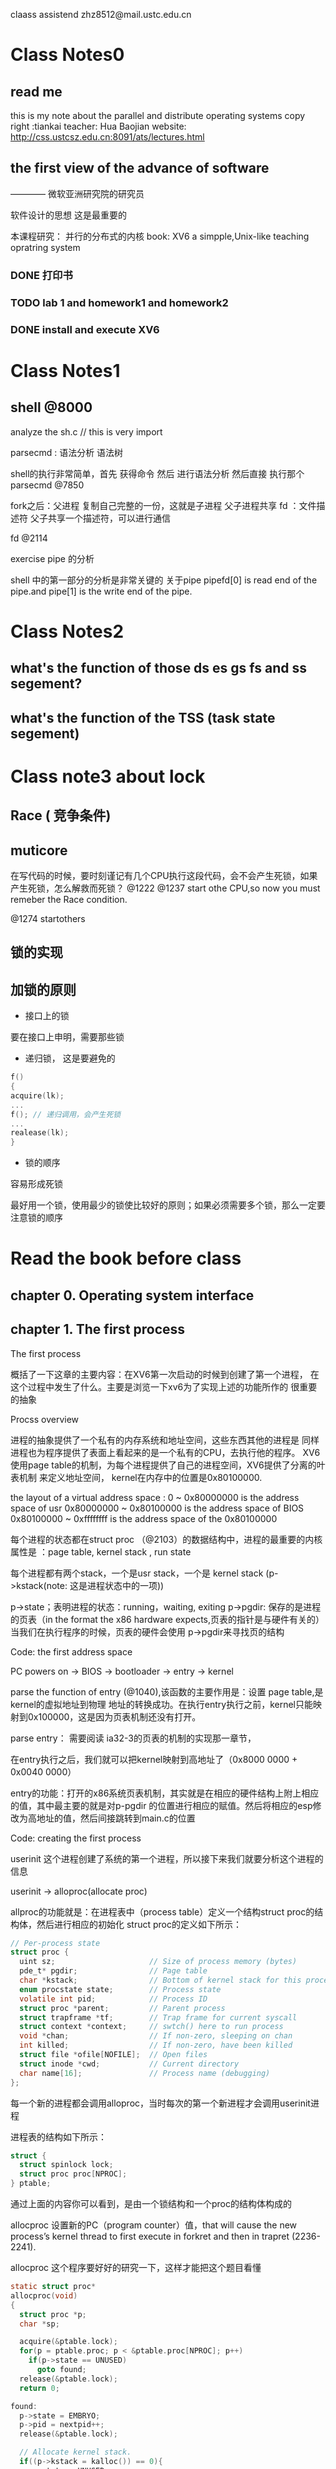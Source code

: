 #+STARTUP: indent

claass assistend zhz8512@mail.ustc.edu.cn

* Class Notes0
** read me
this is my note about the parallel and distribute operating systems
copy right :tiankai 
teacher: Hua Baojian
website: http://css.ustcsz.edu.cn:8091/ats/lectures.html
** the first view of the advance of software
<<软件调试>> ———— 微软亚洲研究院的研究员 

软件设计的思想 这是最重要的

本课程研究： 并行的分布式的内核
book: XV6 a simpple,Unix-like teaching opratring system

*** DONE 打印书
*** TODO lab 1 and homework1 and homework2
*** DONE install and execute XV6
** 
* Class Notes1  
** shell  @8000

analyze the sh.c  // this is very import

parsecmd : 语法分析 语法树

shell的执行非常简单，首先 获得命令 然后 进行语法分析 然后直接 执行那个 
parsecmd  @7850

fork之后：父进程 复制自己完整的一份，这就是子进程  父子进程共享 fd ：文件描述符 
父子共享一个描述符，可以进行通信


fd @2114  

**** exercise pipe 的分析
shell 中的第一部分的分析是非常关键的
关于pipe  pipefd[0] is read end of the pipe.and  pipe[1] is the write end of the pipe.
 
* Class Notes2
** what's the function of those ds es gs fs and ss segement?
** what's the function of the TSS (task state segement) 
** 
* Class note3 about lock
** Race ( 竞争条件)
** muticore
在写代码的时候，要时刻谨记有几个CPU执行这段代码，会不会产生死锁，如果产生死锁，怎么解救而死锁？
@1222 
@1237 start othe CPU,so now you must remeber the Race condition.

@1274 startothers


** 锁的实现
** 加锁的原则
- 接口上的锁
要在接口上申明，需要那些锁
- 递归锁， 这是要避免的
#+BEGIN_SRC C
f()
{
acquire(lk);
...
f(); // 递归调用，会产生死锁
...
realease(lk);
}
#+END_SRC
- 锁的顺序

容易形成死锁

最好用一个锁，使用最少的锁使比较好的原则；如果必须需要多个锁，那么一定要注意锁的顺序

* Read the book before class
:PROPERTIES:
:POST_DATE: 2014-05-27 06:20:37
:UPDATE_DATE: 2014-05-27 06:20:37
:POST_SLUG: read-the-book-before-class
:END: 
** chapter 0. Operating system interface


** chapter 1. The first process
**** The first process
概括了一下这章的主要内容：在XV6第一次启动的时候到创建了第一个进程，
在这个过程中发生了什么。主要是浏览一下xv6为了实现上述的功能所作的
很重要的抽象
**** Procss overview
进程的抽象提供了一个私有的内存系统和地址空间，这些东西其他的进程是
同样进程也为程序提供了表面上看起来的是一个私有的CPU，去执行他的程序。
XV6使用page table的机制，为每个进程提供了自己的进程空间，XV6提供了分离的叶表机制
来定义地址空间，
kernel在内存中的位置是0x80100000.

the layout of a virtual address space : 
0 ~ 0x80000000 is the address space of usr
0x80000000 ~ 0x80100000 is the address space of BIOS
0x80100000 ~ 0xffffffff is the address space of the 0x80100000

每个进程的状态都在struct proc （@2103）的数据结构中，进程的最重要的内核属性是
：page table, kernel stack , run state

每个进程都有两个stack，一个是usr stack，一个是 kernel stack (p->kstack(note: 这是进程状态中的一项))
 
p->state；表明进程的状态：running，waiting, exiting 
p->pgdir: 保存的是进程的页表（in the format the x86 hardware expects,页表的指针是与硬件有关的）
当我们在执行程序的时候，页表的硬件会使用 p->pgdir来寻找页的结构

**** Code: the first address space
PC powers on -> BIOS -> bootloader -> entry -> kernel

parse the function of entry (@1040),该函数的主要作用是：设置 page table,是kernel的虚拟地址到物理
地址的转换成功。在执行entry执行之前，kernel只能映射到0x100000，这是因为页表机制还没有打开。

parse entry： 需要阅读 ia32-3的页表的机制的实现那一章节，

在entry执行之后，我们就可以把kernel映射到高地址了（0x8000 0000 + 0x0040 0000）

entry的功能：打开的x86系统页表机制，其实就是在相应的硬件结构上附上相应的值，其中最主要的就是对p-pgdir
的位置进行相应的赋值。然后将相应的esp修改为高地址的值，然后间接跳转到main.c的位置

**** Code: creating the first process

userinit 这个进程创建了系统的第一个进程，所以接下来我们就要分析这个进程的信息

userinit -> alloproc(allocate proc)

allproc的功能就是：在进程表中（process table）定义一个结构struct proc的结构体，然后进行相应的初始化
struct proc的定义如下所示：
#+BEGIN_SRC C
// Per-process state
struct proc {
  uint sz;                     // Size of process memory (bytes)
  pde_t* pgdir;                // Page table
  char *kstack;                // Bottom of kernel stack for this process
  enum procstate state;        // Process state
  volatile int pid;            // Process ID
  struct proc *parent;         // Parent process
  struct trapframe *tf;        // Trap frame for current syscall
  struct context *context;     // swtch() here to run process
  void *chan;                  // If non-zero, sleeping on chan
  int killed;                  // If non-zero, have been killed
  struct file *ofile[NOFILE];  // Open files
  struct inode *cwd;           // Current directory
  char name[16];               // Process name (debugging)
};
#+END_SRC
每一个新的进程都会调用alloproc，当时每次的第一个新进程才会调用userinit进程

进程表的结构如下所示：
#+BEGIN_SRC C
struct {
  struct spinlock lock;
  struct proc proc[NPROC];
} ptable;
#+END_SRC
通过上面的内容你可以看到，是由一个锁结构和一个proc的结构体构成的

allocproc 设置新的PC（program counter）值，that will cause the new process’s kernel
thread to first execute in forkret and then in trapret (2236-2241).


allocproc 这个程序要好好的研究一下，这样才能把这个题目看懂
#+BEGIN_SRC C
static struct proc*
allocproc(void)
{
  struct proc *p;
  char *sp;

  acquire(&ptable.lock);
  for(p = ptable.proc; p < &ptable.proc[NPROC]; p++)
    if(p->state == UNUSED)
      goto found;
  release(&ptable.lock);
  return 0;

found:
  p->state = EMBRYO;
  p->pid = nextpid++;
  release(&ptable.lock);

  // Allocate kernel stack.
  if((p->kstack = kalloc()) == 0){
    p->state = UNUSED;
    return 0;
  }

  //allocate the stack
  sp = p->kstack + KSTACKSIZE; 
  
  // Leave room for trap frame.
  sp -= sizeof *p->tf;          
  p->tf = (struct trapframe*)sp;
  
  // Set up new context to start executing at forkret,
  // which returns to trapret.
  sp -= 4;
  *(uint*)sp = (uint)trapret; // @ trapasm.S

  sp -= sizeof *p->context;
  p->context = (struct context*)sp;
  memset(p->context, 0, sizeof *p->context); 
  p->context->eip = (uint)forkret;

  return p;
}
#+END_SRC

从 *forkret* 返回的到trapret，trapret的函数是用汇编语言写的如下所示：
#+BEGIN_SRC C
 # Return falls through to trapret...
.globl trapret
trapret:
  popal
  popl %gs
  popl %fs
  popl %es
  popl %ds
  addl $0x8, %esp  # trapno and errcode
  iret
#+END_SRC  

这个地方要好好的研究一下
当把第一个进程设置好了之后，程序会运行一小段的汇编代码 initcode.S
*initcode.S* 的代码如下所示：
#+BEGIN_SRC C
# exec(init, argv)
.globl start
start:
  pushl $argv
  pushl $init
  pushl $0  // where caller pc would be
  movl $SYS_exec, %eax
  int $T_SYSCALL

# for(;;) exit();
exit:
  movl $SYS_exit, %eax
  int $T_SYSCALL
  jmp exit

# char init[] = "/init\0";
init:
  .string "/init\0"

# char *argv[] = { init, 0 };
.p2align 2
argv:
  .long init
  .long 0

#+END_SRC
然后allocproc程序接下来要对trap frame进行初始化了，设置cs，等内容，特别的还要把程序指针的地址设为0，
也就是汇编代码initcode.S在内存中的地址

**** Code: running the first process
现在已经准备好了第一个进程的状态已经准备好了，所以我们接下来要运行它，

下面程序会调用mpmain-> scheduler 

**** The first system call:exec
第一个进程是由initcode.S 启动的，
#+begin_src C
# exec(init, argv)
.globl start
start:
  pushl $argv
  pushl $init
  pushl $0  // where caller pc would be
  movl  $SYS_exec, %eax
  int   $T_SYSCALL      // *if all goes well , it never returns 

# for(;;) exit();       // if  exec failed . initcode.s invoke exit() 
exit:
  movl $SYS_exit, %eax   
  int $T_SYSCALL
  jmp exit

# char init[] = "/init\0";
init:
  .string "/init\0"

# char *argv[] = { init, 0 };
.p2align 2
argv:
  .long init
  .long 0

#+end_src

**** Real world
**** Exercise 
** chapter 2. Page table
**** Page tables overview
**** paging hardware
**** process address space
PTE_U: 控制一个用户成程序是否可以使用这个页：（PTE_U control whether user pragrams are allowed to use page）

**** Code :creating an address space
walkpgdir : 模仿叶表的寻址过程，也就是从vitural address 到 physcial address 的地址


**** pyhscall memory allocation
内核需要在运行的时候动态的分配和释放物理空间，它一次性的释放或者分配4096 byte的空间，它通过跟踪叶表本身的一个
空闲叶表的链表来进行叶表的释放和分配。
**** Code : physicall memory allocator（物理地址分配器）
为什么会有 kinit1 和 kinit2呢？


**** User part of an address space
**** Code :exec
exec : 创建用户部分的地址空间

exec的执行过程：
1: 找到当前的节点
** chapter 3. Traps,interrupts and drivers
** chapter 4. Locking




** chapter 5. Scheduling
** chapter 6. File system
** appdendix A.
*** Pc hardware
*** Process and memory
*** I/O 
** appdendix B.
*** Code : Assembly bootstrap
*** Code : C bootstrap
*** Real world
*** Exercise


* Read the book
*** 1. running and debugging xv6
the contens of the homework is file:/home/tiankai/documents/parallel-and-distribute-system/Homework-running-and-debugging-xv6.html
**** 1. platform

os: ubuntu 12.04 LTS X86_64 

不同的系统的具体的安装方式可能不同，我只是按照自己的电脑上的配置进行安装

**** install the qemu 
-shell cmd

$sudo apt-get install qemu

- *modify the Makefile in the directory of xv6(this step is very important)*  
Note: For those who can't find QEMU executable, please check first if you have installed QEMU for i386 (not x86_64) architecture. Then change QEMU variable in Makefile to be your working QEMU executable (typically qemu-system-i386). Replace the line

#QEMU =
with
QEMU = /usr/bin/qemu-system-i386    *this is the default directory of qmeu,and your's could be different*

*** 2. bootstrap and X86 assembly
the contens of the homework is file:/home/tiankai/documents/parallel-and-distribute-system/Homework2.html

**** read the paper A Guide to Programming Intel IA32 PC Architecture
***** 1. IA32 proecessor has three operating nodes by Kai Li
-Real-address mode
operating system code runs in the same mode as the user applications

-Protected mode
modern operating system use this mode

-System management mode 
This mode is designed for fast state snapshot and resumption. It is useful for power management
****** Registers



*General-purpose register*
- EAX: AH(8) + AL(8) = AX(16)  
- EBX
- ECX
- EDX:  
- ESI: BP(16)
- EDI: SI(16)
- EBP: DI(16)
- ESP: SP(16)

*segement regieter*
- CS: code segment register 
- SS: stack segment register
- DS,ES,FS,GS: data segment register

*EFLAGS register(标志寄存器)*

| Function                        | EFLAGS Register bit or bits |
|---------------------------------+-----------------------------|
| ID Flag                         |                  21(system) |
| virtual interrupt pending (vip) |                          20 |
| virtual interrupt flags (vif)   |                          19 |
| Alignmetn check (AC)            |                          18 |
| virtual 8086 mode (VM)          |                          17 |
| resume flag (RF)                |                          16 |
| nested task (NT)                |                          14 |
| I/O privilege level(IOPL)       |                    13 to 12 |
| Overflow Flag(OF)               |                          11 |
| Direction Flag(DF)              |                          10 |
| trap enable flag (IF)           |                           8 |
| sign flag(SF)                   |                    7(staus) |
| zero flag(ZF)                   |                           6 |
| Auxiliary Carry Flag(AF)        |                           4 |
| parity flag                     |                           2 |
| carry flag                      |                  0 (status) |
|                                 |                             |


*EIP register*

The EIP register (or instruction pointer) can also be called "program counter." 
****** Assmbler Directive
The Gnu assembler directive names begin with a period "." and the rest are letters in lower case.  Here are some examples of commonly used directives:
. ascii "string foo" defines an ASCII string "string foo"//后边没有“0”

. asciz "string foo" defines an ASCII string "string foo" with a zero at the end //后边有“0”

. string "string foo" is the same as .asciz "string foo" // 与asciz相同

. align 4 aligns the memory at double-word boundary

. byte 10, 13, 0 defines three bytes // 8位   byte and bit is different

. word 0x0456, 0x1234 defines two words // 16位

. long 0x001234, 0x12345 defines two long words // 32位

. equ STACK_SEGMENT, 0x9000 sets symbol STACK_SEGMENT the value 0x9000 //相当于一个宏定义

. globl symbol ：makes  "symbol" global (useful for defining global labels and procedure names)

. code16 tells the assembler to insert the appropriate override prefixes so the code will run in real mode.

****** Data type
IA32 provides four data types: a byte (8 bits), a word (16 bits), a double-word (32 bits), and a quad-word (64 bits). 
Note that a word is "word" in Gnu assembler and a double-word is equivalent to "long" in Gnu assembler.

在汇编语言中的的定义.lang 就是定义一个 .double word。其实就是定义一个32位的数，这个数可以用来当做地址，
也是直接当做变量

**** Processor Reset
what's the cold boot ? powering up a system
what's the warm boot ? three keys CTRL-ALT-DEL
start the processors: BIOS -> botstrap loader(the address 0:7c00 in the memory)

**** Assembly Programming

#+CAPTION: This is an example for assembly program 
#+NAME: this the assembly programme
[[~/picture/asm.png]]


**** inline assembly 

**** Dispaly Memory
PC's display RAM is mapped into memory space.  One can write directly to the screen by writing to the display RAM starting at 0xb800:0000. Each location on the screen requires two bytes---one to specify the attribute (Use 0x07 for white color) and the second for the character itself. The text screen has 25 lines and 80 characters per line.  So, to write to i-th row and j-th column, you write the 2 bytes starting at offset ((i-1)*80+(j-1))*2.
So, the following code sequence writes the character 'K' (ascii 0x4b) to the top left corner of the screen.

#+BEGIN_SRC C
 movw 0xb800,%bx
 movw %bx,%es
 movw $0x074b,%es:(0x0)
#+END_SRC
This code sequence is useful for debugging programs during booting.


**** the pc's physical address space 


**** debugging the xv6 

1. open two terminal windows
int the first terminal run the command
#+BEGIN_SRC sh
make qemu-gdb
#+END_SRC
and in the second terminal run the command
#+BEGIN_SRC sh
gdb kernel 
#+END_SRC
Then you could debugging your system.




**** Homework Question

-1. what point does the processor start execting 32-bit code?
 
the first intruction of the bootasm.S is 0x7c00 
(gdb) si                                                    
The target architecture is assumed to be i386                                                                       
=> 0x7c31:      mov    $0x10,%ax                     
          
the point is the 0x00007c31

-2. what exactly causes the switch for 16- to 32-bit mode?

 activate A20 ,use the bootstrap GDT that makes virtual addresses map directly to physical address
,open the protect mode

-3. what is the last instruction of the boot loader execute? 

   0x7d87:      mov    0x4(%ebx),%eax                                      
   0x7d8a:      mov    %eax,0x8(%esp)                                     
   0x7d8e:      mov    0x10(%ebx),%eax                                    
   0x7d91:      mov    %eax,0x4(%esp)                                     
   0x7d95:      mov    %esi,(%esp)                                        
   0x7d98:      call   0x7cec     // this the last instrction of the boot loader excute                                             
   0x7d9d:      mov    0x14(%ebx),%ecx                                    
   0x7da0:      mov    0x10(%ebx),%eax                                    
   0x7da3:      cmp    %eax,%ecx                                                                  
   0x7da5:      jbe    0x7db4   

 And, what's the first instruction of the kernel it just laod?

(gdb) x/10 0x7cec                    
   0x7cec:      push   %ebp          // this is the first intruction of the kernle in just load
   0x7ced:      mov    %esp,%ebp      
   0x7cef:      push   %edi           
   0x7cf0:      push   %esi           
   0x7cf1:      push   %ebx           
   0x7cf2:      sub    $0x8,%esp      
   0x7cf5:      mov    0x8(%ebp),%ebx  
   0x7cf8:      mov    0x10(%ebp),%esi 
   0x7cfb:      mov    %ebx,%edi       
   0x7cfd:      add    0xc(%ebp),%edi  

 the first intruction of the boot loader is    0x7d34 push %ebp

 
-4. How does  the boot laoder decide how many sectors it must read in order to fetch the entir kernel from disk? 
where does it find this information?

boot loader 通过 解析kernel文件的前4096个字节，这4KB中包含kernel文件的程序头部表的
信息，可以通过解析这个程序头部表，将kernel的每个段，都加载到内存当中，分析到底有多少个sector需要加载到内存中，

 


**** my question 
-1. real mode and protected mode
you could read the blog http://blog.csdn.net/wukaiyu/article/details/1766804

-2. the differens of logical address , linear address and pysical address

you could read the blog http://blog.csdn.net/wxzking/article/details/5905214 and this blog http://laoxu.blog.51cto.com/4120547/1166661

-3. in the file bootasm.S

spin:
   jmp spin    

is this  the death loop ?

-4. the BIOS' owner is the qmeu!


-5. the assmbly instruction of bootasm.s
#+BEGIN_SRC  C


(gdb) x/10 
   0x7c01:	xor    %ax,%ax
   0x7c03:	mov    %ax,%ds
   0x7c05:	mov    %ax,%es
   0x7c07:	mov    %ax,%ss
*seta20.1*
   0x7c09:	in     $0x64,%al
   0x7c0b:	test   $0x2,%al
   0x7c0d:	jne    0x7c09
   0x7c0f:	mov    $0xd1,%al
   0x7c11:	out    %al,$0x64

*seta20.2*
   0x7c13:	in     $0x64,%al
(gdb) x/10i
   0x7c15:	test   $0x2,%al
   0x7c17:	jne    0x7c13
   0x7c19:	mov    $0xdf,%al
   0x7c1b:	out    %al,$0x60

   0x7c1d:	lgdtw  0x7c78 // the pointer is gdtdesc' address 
   0x7c22:	mov    %cr0,%eax
   0x7c25:	or     $0x1,%eax
   0x7c29:	mov    %eax,%cr0
   0x7c2c:	ljmp   $0x8,$0x7c31

*start32*
   0x7c31:	mov    $0xd88e0010,%eax
(gdb) x/10
   0x7c37:	mov    %ax,%es
   0x7c39:	mov    %ax,%ss
   0x7c3b:	mov    $0xe08e0000,%eax //??? this different
   0x7c41:	mov    %ax,%gs
   0x7c43:	mov    $0x7c00,%sp     // 入栈
   0x7c46:	add    %al,(%bx,%si)
   0x7c48:	call   0x7d32     // this pointer is the  function bootmain's(bootmain.c) address
 
=> 0x7d32:	pop    %ebp  
(gdb) si
=> 0x7d33:	ret    //jmp
0x00007d33 in ?? ()
(gdb) si
=> 0x7d59:	cmpl   $0x464c457f,0x10000
0x00007d59 in ?? ()
(gdb) si
=> 0x7d63:	jne    0x7dc2
0x00007d63 in ?? ()
(gdb) si
=> 0x7d65:	mov    0x1001c,%ebx
0x00007d65 in ?? ()
#+END_SRC
-6.How to read the code bootmain.o ?




*** 3. xv6 system calls

Homework: xv6 system calls

Submit your solutions before the beginning of the next lecture to any course staff.

Part Zero: which CPU runs the first process?

Xv6 is running on a machine configured with two cpus: CPU0 and CPU1. In this exercise, your job is to figure out on which CPU the first process "/init" is running.
First, run xv6 with make qemu-gdb and gdb kernel, set a break point on function forkret and let gdb hit the break point:

  $ b forkret
  $ c
And now print out the processes (if any) on both cpus:
  $ p cpus[0].proc
  $ p cpus[1].proc
on which cpu the first process is running? the cpu 1 
*result* 
(gdb) p cpus[0].proc                                                        │                                                                           
$1 = (struct proc *) 0x0                                                    │                                                                           
(gdb) p cpus[1].proc                                                        │                                                                           
$2 = (struct proc *) 0x8010ff54                                             │                                                                           
(gdb)     


Now, check the address of the process table and process 0 information:

  $ p &ptable.proc    $3 = (struct proc (*)[64]) 0x8010ff54 
  $ p ptable.proc[0].pid     $4 = 1 
  $ p ptable.proc[0].name    $5 = "initcode\000\000\000\000\000\000\000" 
what conclusion can you draw?
现在执行的进程号是 ”1“ 现在执行的进程的名为”initcode“

Challenge: note that the code is now in kernel space, can you write some code to
 change this process to run on cpu0, before it enters user space? 
这个地方 不会做 ？

***** Part One: System call tracing

Your first task is to modify the xv6 kernel to print out a line for each system call invocation. 
It is enough to print the name of the system call and the return value;
 you don't need to print the system call arguments.
When you're done, you should see output like this when booting xv6:

...
fork -> 2
exec -> 0
open -> 3
close -> 0
$write -> 1
 write -> 1

That's init forking and execing sh, sh making sure only two file descriptors are open, 
and sh writing the $ prompt(提示符).

Hint: modify the syscall() function in syscall.c.

Challenge: print the system call arguments.


***** Part Two: Halt system call

Your second task is to add a new system call to xv6. The main point of the exercise is for you to see
 some of the different pieces of the system call machinery（结构）.
Your new system call will halt xv6 by telling QEMU to exit. Here is some code that does that;
 it needs to run in the kernel:
#+begin_src C
  char *p = "Shutdown";
  for( ; *p; p++)
     outb(0x8900, *p);
#+end_src

You should create a user-level program that calls your new halt system call; 
here's some source you should put in halt.c:
#+BEGIN_SRC C
#include "types.h"
#include "stat.h"
#include "user.h"

int
main(int argc, char *argv[])
{
  halt();
  return 0;
}
#+END_SRC

In order to make your new halt program available to run from the xv6 shell, add _halt to the UPROGS 
definition in Makefile.(修改makefile文件，)

Your strategy for making a halt system call should be to clone all of the pieces of code that are 
specific to some existing system call, for example the "uptime" system call. 
You should grep for uptime in all the source files, using grep -n uptime *.[chS].

When you're done, typing halt to an xv6 shell prompt should cause qemu to exit.（执行halt,引起qemu退出）

Write down a few words of explanation for each of the files you had to modify in the process of 
creating your halt system call.

Challenge: add a dup2() system call.

Turn in: Your explanations of the modifications for halt.

*** 4. Interrupts and Exceptions in xv6
*** 5. Locking
**** Racing condition
介绍了由竞争条件而引起的错误，从而引入了锁的

 
* Lab
*** 1. Booting and Managing CPUs
**** Part 1: printing to the Conslole
***** Exercise 1.
Exercise 1. We have omitted a small fragment of code - the code necessary to print octal numbers 
using patterns of the form "%o". Find and fill in this code fragment.
***** quesion
1. Explain the interface between vcprintf() in lib/cprintf.c and vprintfmt() in lib/printfmt.c.
                  Specifically, how does vcprintf() tell vprintfmt() how to display a character?
#+BEGIN_SRC C
cprintf(const char *fmt,...);
vcprintf(const char *fmt, va_list ap);
vprintfmt(void (*putch)(int, void*), void *putdat, const char *fmt, va_list ap)
#+END_SRC
2. Explain the following from dev/video.c:

#+BEGIN_SRC C
1      if (crt_pos >= CRT_SIZE) {
2              int i;
3              memcpy(crt_buf, crt_buf + CRT_COLS,
4			(CRT_SIZE - CRT_COLS) * sizeof(uint16_t));
5              for (i = CRT_SIZE - CRT_COLS; i < CRT_SIZE; i++)
6                      crt_buf[i] = 0x0700 | ' ';
7              crt_pos -= CRT_COLS;
8      }
#+END_SRC
这几行代码的目的是实现滚屏功能。当屏幕光标位置crt_pos超过一屏时，则将显存内容向前移动一行，并将最后一行都清空(写成空格)。



3. For the following questions you might wish to consult GCC's calling convention on the x86.
Trace the execution of the following code step-by-step:

int x = 1, y = 3, z = 4;
cprintf("x %d, y %x, z %d\n", x, y, z);
- In the call to cprintf(), to what does fmt point? To what does ap point?


- List (in order of execution) each call to cons_putc, va_arg, and vcprintf. For cons_putc, list its argument as well. For va_arg, list what ap points to before and after the call. For vcprintf list the values of its two arguments.

4. Run the following code.
    unsigned int i = 0x00646c72;
    cprintf("H%x Wo%s", 57616, &i);
What is the output? Explain how this output is arrived at in the step-by-step manner of the previous exercise. Here's an ASCII table that maps bytes to characters.
The output depends on that fact that the x86 is little-endian. If the x86 were instead big-endian what would you set i to in order to yield the same output? Would you need to change 57616 to a different value?

Here's a description of little- and big-endian and a more whimsical description.
*Answer*

He110 World

57616的16进制是0xe110. 0x00646c72分别对应ascii码里的 '\0' 'd' 'l' 'r'

如果大端存储的话，自然要反过来 0x726c6400。但是不需要改57616。


5. In the following code, what is going to be printed after 'y='? (note: the answer is not a specific value.) Why does this happen?
#+BEGIN_SRC C
cprintf("x=%d y=%d", 3);
#+END_SRC   
x的值是3，当时y的值是不确定的，它的值是在x这个变量上面的值，但是这个值是不确定的!

6. Let's say that GCC changed its calling convention so that it pushed arguments on the stack 
in declaration order, so that the last argument is pushed last. How would you have to change 
cprintf or its interface so that it would still be possible to pass it a variable number of arguments?

将参数的顺序颠倒
**** Part 2: Trap handling

Exercise 6. Edit trapasm.S and trap.c and implement the features described above. 
The macros TRAPHANDLER and TRAPHANDLER_NOEC in trapasm.S should help you, as well as the T_* defines 
in inc/trap.h. You will need to add an entry point in trapasm.S (using those macros) for each trap 
defined in inc/trap.h, and you'll have to provide _alltraps which the TRAPHANDLER macros refer to. 
You will also need to modify trap_idt_init() to initialize the IDT to point to each of these entry 
points defined in trapasm.S; the SETGATE macro will be helpful here.

Hint: your _alltraps should:

push values to make the stack look like a struct trapframe
load CPU_GDT_KDATA into %ds and %es
pushl %esp to pass a pointer to the trapframe as an argument to trap()
call trap (can trap ever return?)
Consider using the pushal and popal instructions; they fit nicely with the layout of the struct trapframe.

We have provided a function trap_check() to test your trap handling code for a variety of traps 
(though by no means all the exceptions the processor can generate). Make sure it reports success: 
You should be able to get make grade to succeed on the trap handler test at this point.

练习要求：编辑trapasm.S和trap.c 实现上面描述的功能，这些功能是：中断处理的进入和返回，嵌套中断，定义IDT，初始化IDT
1. 初始化向量表 （0-31）

其实对于所有的题目的流程都是一样的，都是从 kern/init.c开始的，
#+BEGIN_SRC C
void
init(void)
{
	extern char start[], edata[], end[];

	// Before anything else, complete the ELF loading process.
	// Clear all uninitialized global data (BSS) in our program,
	// ensuring that all static/global variables start out zero.
	if (cpu_onboot())
		memset(edata, 0, end - edata);

	// Initialize the console.
	// Can't call cprintf until after we do this!
	cons_init();

	// Lab 1: test cprintf and debug_trace
	cprintf("1234 decimal is %o octal!\n", 1234);
	debug_check();

	// Initialize and load the bootstrap CPU's GDT, TSS, and IDT.
	cpu_init();
	trap_init(); //可以看出这个地方是trap_init()的初始化

	// Physical memory detection/initialization.
	// Can't call mem_alloc until after we do this!
	mem_init();


	// Lab 1: change this so it enters user() in user mode,
	// running on the user_stack declared above,
	// instead of just calling user() directly.
	user();
}
#+END_SRC
从代码中可以看出是trap_init() 这个函数,进行跟踪就可以进入
#+BEGIN_SRC C
void
trap_init(void)
{
	// The first time we get called on the bootstrap processor,
	// initialize the IDT.  Other CPUs will share the same IDT.
	if (cpu_onboot())              // Returns true if we're running on the bootstrap CPU
		trap_init_idt();       // 初始化 IDT

	// Load the IDT into this processor's IDT register.
	asm volatile("lidt %0" : : "m" (idt_pd));     // 使用lidt命令装载初始化好了的IDT的地址

	// Check for the correct IDT and trap handler operation.
	if (cpu_onboot())                           // Returns true if we're running on the bootstrap CPU
            trap_check_kernel(); // Check for correct handling of traps from kernel mode。在kernel模式下检测是否正确的中断处理
}
#+END_SRC




**** Part 3: Privilege Levels and Protected Control Tranfer
***** An example
中断向量表：IDT
TSS： task state segement :任务状态寄存器

从当用户代码遇到一个divide 0 错误的时候，要从用户态切换到内核态，
*步骤*
1 使用ss0 和 eip0 寄存器保存 CPU_GDT_KDATA 和 &CPU->kstackhi
2 保存ss ,old esp, old eflags, old cs ,old eip
3 读取vector 0 ，设置 cs:eip 来执行异常处理程序
4 异常处理程序接手控制权，


*exercise 9* 修改cpu_init()，在cpu结构的适当位置设置tss段，在GDT中设置TSS 段描述符来执行他，SEGDESC16这个宏定义会对接下来的部分
很有帮助，你可以这样使用这个宏定义
#+BEGIN_SRC C
c->gdt[...] = SEGDESC16(...)
#+END_SRC
GDT的项 CPU_GDT_TSS在kern/cpu.h中已经提供了。
在GDT加载之后，在cpu_init()的最后，使用LTR命令，加载TSS，为了方便，我们在inc/x86.h中已经定义好了函数ltr()

***** Entering user mode
****** Exercies 10
修改 kern/cpu.c 中的 cpu_boot，为用户模式代码和数据段
****** Exercise 11
修改init()的代码，使user()函数运行在用户态，
***** Software Interrupts
这一节讲的是软中断，X86 定义两个软终端，PIOS定义了第三种软中断
- T_BRKPT: the breakpoint exception ,add breakpoint to debug process
- T_OFLOW: overflow exception
- T_SYSCALL: 自己定义的，并不是intel 保留的前32位的，syscall 定义的使 0x30,也就是48 ，使用init 调用 syscall

****** Exercise 12
修改 trap_init_idt(), 使用户模式下的代码可以通过软中断命令来调用 T_BRKPT 和 T_OFLOW,现在不用关心SYSCALL，我们会在
下个实验中来实现这个功能，当我们在下一个试验中实现有用的系统调用。o
**** Part 4: Physical page allocation
***** Exercise 13 在kern/mem.c中，实现下面的函数 mem_init(),mem_alloc() ,mem_free()

我们在同一个源文件中已经提供了mem_check(),这个函数检测了物理地址的分配。你应该启动PIOS，看看mem_check()是否报告正确。
修改你的代码，是使它能够通过，你会发现添加你的assert()函数是非常有用的，我们的检测代码不能保证检测每一个可能的bug。

- mem_init 初始化内存管理，将一些页设置为空的，并且注意有一些页是不能使用的。
- mem_alloc 分配页
- mem_free 释放页

**** My Question
下面的看寄存器的信息，为什么会有两排呢？

一排是16进制表示的，一排是10进制表示的
#+BEGIN_SRC C
(gdb) info register                                                │                                                                  
eax            0x105ec8 1072840                                    │                                                                  
ecx            0x105f28 1072936                                    │                                                                  
edx            0x105f28 1072936                                    │                                                                  
ebx            0x10094  65684                                      │                                                                  
esp            0x105e9c 0x105e9c                                   │                                                                  
ebp            0x105ec8 0x105ec8                                   │                                                                  
esi            0x10094  65684                                      │                                                                  
edi            0xfdba   64954                                      │                                                                  
eip            0x100438 0x100438 <debug_trace>                     │                                                                  
eflags         0x6      [ PF ]                                     │                                                                  
cs             0x8      8                                          │                                                                  
ss             0x10     16                                         │                                                                  
ds             0x10     16                                         │                                                                  
es             0x10     16                                         │                                                                  
fs             0x10     16                                         │                                                                  
gs             0x10     16        
#+END_SRC


*** 2. Processes and Synchronization（进程和同步）
**** Introduction
本次实验主要包含四个方面的实现的内容
- 同步；维护多核处理器的数据的一致性
- 进程调度：在给定的时间段呢决定哪一个进程运行在哪一个CPU上，
- 系统调用：实现系统调用，使进程可以调用和管理子进程
- 优先权： 使用异步硬件中断，在进程中定期的进行切换
**** Software Setup
**** Part 1 Multiprocessor Synchronization
***** Basic spinlock function

***** Debugging Enhancements
****** Exercise 1
就是参照xv6的上面的代码，自己实现　锁的初始化，锁的获得，锁的释放


***** Using Spinlocks
****** Exercise 2
使用前面定义好了的三个锁的功能，来实现上一部分的内存分配部分的加锁的情况

**** Part 2 Creating and Scheduling Processes
熟悉kern/proc.h and kern/proc.c,
*my question*
proc.h @47 what's the　meanging of  code "procstate sv"?

****** 进程的四种状态
- PROC_RUN:当前进程正在运行在某个CPU中，proc结构中的runcpu这个域应该指向当前执行该进程的CPU，在其他的时间，该域（runcpu）的值都是空的
- PROC_READY:表明该进程已经被它的父进程初始化，并且已经准备好了开始运行，当时并没有在实际的CPU上运行，scheduler使用某些数据结构（一般是队列）对这些已经准备好了的进程进行跟踪，一般使用proc结构中的readynext域初始化为一个指针，指向在就绪进程的队列链
- PROC_STOP:表示当前进程处于stop状态， 表明它消极被动被它的父进程设置为这个状态，处于stopped状态的进程，只有父进程启动它的时候才能执行，我们在接下来会使用PUT system call来描述它，被停止的进程可以维持保存的寄存器的状态，不过出了父进程的动作之外，没有其他的动作可以引起它的进程的切换。
- PROC_WAIT: 是对stopped状态的补充，这意味着当前进程在等待它的一个子进程已经完成，通过stoped状态，来返回到父进程。

***** Scheduling and Running Processes
现在就是自己简单的实现一个scheduler的功能。这个scheduler可以非常简单到将所有的ready process保存在一个单一的队列中，并且使用循环的顺序实现它，

本次实验目的需求是：
- (a) 当前的scheduler必须正常工作，即使是在一个多核的系统中，不能丢失进程和破坏已经装备好的进程。
- (b) 假设scheduler不能饿死进程

我们的任务就是在kern/proc.c 中实现一些函数
- proc_ready(proc *p): 将进程的状态设置为PROC_READY,并把它插入到 ready queue ，使其他的CPU在不远的将来通过调用scheduler来执行该进程。
- proc_sched(void): 从ready queue中移除默写队列并且运行它，
- proc_run(proc *p)：设置进程ｐ的状态为PROC_RUN，
- proc_yield(trapfram *tf)：将当前正在运行的进程的状态设置为PROC_READY，并把CPU让它其他的已经准备好了的进程

*note*注意要使用spinlocks来保证能够在多进程的系统中运行。
*think* 仔细的思考
- 我们什么时候需要一个锁
- 是否立刻的需要两个或者更多的锁。
- 锁是否在多个进程结构中，如果在的话，你怎么保证永远不会死锁。 

****** debug
trap_check_kernel() succeeded!
kernel warning at kern/mem.c:56: Assuming we have 1GB of memory!
Physical memory: 1048576K available, base = 640K, extended = 1047552K
mem_check: 261518 free pages
kernel panic at kern/spinlock.c:38: current cpu have acquired the lock!

  from 00102a62
  from 00100b22
  from 00100e60
  from 00100aa2
  from 001000e0
  from 00100024

单步跟踪的结果如下所示：

#+BEGIN_SRC C
#0  cputs (str=0x107d20 "kernel panic at kern/spinlock.c:38: ") at kern/cons.c:131                             
#1  0x00105429 in vcprintf ( fmt=0x105bc9 "kernel panic at %s:%d: ",ap=0x107e64 "\221d\020") at lib/cprintf.c:62                  
#2  0x00105452 in cprintf (fmt=0x105bc9 "kernel panic at %s:%d: ")
    at lib/cprintf.c:74                                           
#3  0x00100483 in debug_panic (file=0x106491 "kern/spinlock.c",   
    line=38, fmt=0x10646c "current cpu have acquired the lock!\n") at kern/debug.c:43                                    
#4  0x00102a62 in spinlock_acquire (lk=0x30e6a0) at kern/spinlock.c:38                                 
#5  0x00100b22 in mem_free (pi=0x10e6b0) at kern/mem.c:176
#6  0x00100e60 in mem_check () at kern/mem.c:226   
#7  0x00100aa2 in mem_init () at kern/mem.c:126    
#8  0x001000e0 in init () at kern/init.c:66        
#9  0x00100024 in start () at kern/entry.S:44      
#+END_SRC
****** Exercise 3 
实现上面的scheduling的功能，修改kern/init.c中的init()函数，并不是仅仅的编造一个trapframe，然后直接调用trapreturn()直接进入user space。它调用了proc_alloc() 来创建一个root process，启动这个进程保存eip 和esp，在用户空间执行user(),调用proc_ready(),来使进程就绪，然后最后调用proc_sched()来切换它，使它运行。
现在你可以通过调用你的scheduler来进入用户空间，即使现在root进程还不能来创建其他的进程，在没有系统调用的情况下，你可能项通过创建多个多个root进程来检测你的
scheduler进程是否有效，
**** Part 3 Systme Calls
现在内核可以有一种方式来创建和调度进程了，它要提够给用户进程代码一种方式来做一些有意义的事情，用户代码通过调用x86软中断来调用内核的功能。
***** Entering, completing and restarting system calls


***** PIOS system call

- sys_ put(const char *S); 
- sys_ puts(uint32_t flags, uint8_t child, procstate *save, void *localsrc, void *childdest, size_t size);
- sys_ get
- sys_ ret



**** Part 4: Preemption and trap reflection
***** Preemption
***** Trap Reflection
*** 3. Vitural Memory
* Homewrok
** lazy page allocation
*** part one  Eliminate allocation from sbrk()
Your first task is to delete page allocation from the sbrk(n) system call implementation, which is function sys_sbrk() in
sysproc.c. The sbrk(n) system call grows the process's memory size by n bytes, and then returns the start of the newly allocated
region (i.e., the old size). Your new sbrk(n) should just increment the process's size (proc->sz) by n and return the old size. It should not allocate memory -- so you should delete the call to growproc().

Try to guess what the result of this modification will be: what will break?
会发生缺叶中断


*** Part Two: Lazy allocation

Modify the code in trap.c to respond to a page fault from user space by mapping a newly-allocated page of physical memory at
 the faulting address, and then returning back to user space to let the process continue executing. You should add your code
 just before the cprintf call that produced the "pid 3 sh: trap 14" message. Your code is not required cover all corner cases
 and error situations; it just needs to be good enough to let sh run simple commands like echo and ls.
*task* 修改trap.c的文件，可以使处理缺页中断，
Hint: look at the cprintf arguments to see how to find the virtual address that caused the page fault.

virtual address is 0x4004
#+BEGIN_SRC C
pid 3 sh: trap 14 err 6 on cpu 0 eip 0x12f1 addr 0x4004--kill proc
#+END_SRC
Hint: steal code from allocuvm() in vm.c, which is what sbrk() calls (via growproc()).
为用户分配可用的 page
#+BEGIN_SRC C
// Allocate page tables and physical memory to grow process from oldsz to
// newsz, which need not be page aligned.  Returns new size or 0 on error.
int
allocuvm(pde_t *pgdir, uint oldsz, uint newsz)
{
  char *mem;
  uint a;

  if(newsz >= KERNBASE)
    return 0;
  if(newsz < oldsz)
    return oldsz;

  a = PGROUNDUP(oldsz); // what's the values of a ?
  for(; a < newsz; a += PGSIZE){
    mem = kalloc();
    if(mem == 0){
      cprintf("allocuvm out of memory\n");
      deallocuvm(pgdir, newsz, oldsz);
      return 0;
    }
    memset(mem, 0, PGSIZE);
    mappages(pgdir, (char*)a, PGSIZE, v2p(mem), PTE_W|PTE_U);
  }
  return newsz;
}
#+END_SRC
Hint: use PGROUNDDOWN(va) to round the faulting virtual address down to a page boundary（叶边界）.

Hint: break or return in order to avoid the cprintf and the proc->killed = 1.

 Hint: you'll need to call mappages(). In order to do this you'll need to delete the static in the declaration of mappages() in
vm.c, and you'll need to declare mappages() in trap.c. Add this declaration to trap.c before any call to mappages():

      int mappages(pde_t *pgdir, void *va, uint size, uint pa, int perm);

Hint: you can check whether a fault is a page fault by checking if tf->trapno is equal to T_PGFLT in trap().

If all goes well, your lazy allocation code should result in echo hi working. You should get at least one page fault (and thus lazy
allocation) in the shell, and perhaps two.

By the way, this is not a fully correct implementation. See the challenges below for a list of problems we're aware of.

Challenges: Handle negative sbrk() arguments. Handle error cases such as sbrk() arguments that are too large. Verify that fork()
and exit() work even if some sbrk()'d address have no memory allocated for them. Correctly handle faults on the invalid page below
the stack. Make sure that kernel use of not-yet-allocated user addresses works -- for example, if a program passes an sbrk()
-allocated address to read().

Turn in: The code that you added to trap.c.
**** hint:
- 修改的是trap.c 中的T_PGFLT选项，其实就是让trap能够处理缺页中断
- 从vm.c中的allocuvm借鉴代码，这段代码使sbrk()调用的，
- 使用 PGROUNDOWN(va)，处理出错页虚拟地址，对齐到页边界
- break 和 return 的目的是为了避免 cprintf 和 proc-killed = 1
- 你应该调用mappages()
- 你可以检测是否是一个缺页中断错误， tf->trapno == T_PGLT

**  xv6 CPU alarm 
 添加一个system call: alarm(interval handler) 
 在系统中新建一个文件 alarmtest.c 用来测试syscall alarm
*** hint 
- 在user.h中正确的申明 ::done
- syscall : sys_alarm() 应该保存时钟间隔和执行handler函数的指针，在proc structure 中，看 proc.h
- sys_alarm 已经实现好了 ::done
- 你需要追踪，自从最后alarm handler调用开始，一共多少个ticks，你需要增加一个在数据结构 proc 中 有新的域，你可以在proc.c 中的allocproc()来进行初始化。
也就是说在proc中要添加一个新的域，来进行时钟中断，

这一步要修改proc.c 中的 allocproc函数 ::done 

- 在每一个tick， 时钟都会强制的进行中断，你应该在 trap 中的 T_IRQ0 + IRQ_TIMER 增加一些代码。
note： 在T_IRQ0 + IRQ_TIMER 处添加一些代码，添加什么代码呢？
- 如果这这里有一个进程正在运行，并且这个时间中断来自于用户空间的进程， 你只需要操作的进程时钟tick
#+BEGIN_SRC C
 if(proc && (tf->cs & 3) == 3) ...
#+END_SRC

???
- 在你的 IRQ_TIMER中，当一个进程的时钟满了之后，你想引起它来执行他的handler，你该如何做呢？
- 你可以查看alarmtest程序的汇编程序armtest.asm
- 你可以使用单CPU来查看中断发生的时候，发生了什么，你可以通过下面n的命令来实现 
#+BEGIN_SRC shell
make CPUS=1 qemu
#+END_SRC
 ::done
- 当调用handler的时候，如果你的解决法案没有保存caller的寄存器使 OK的，也就是不用保存调用者的寄存器的内容
* Intel IA32-3
** chapter 4
*** 三种段寄存器的结构 @ia32-3 page：107

- descriptor type (bit 12 at second doubleword ),决定段描述符是系统段，代码段，还是数据段
- type field （bits 8 through 11 in the second doubleword） 决定代码，数据和系统段的类型
- limit field （bits 0 through 15 of the first doubleword）对数据段来说，和G flag 和 E flag 共同决定段的大小
- G flag （bits 23 in the second doubleword of a segment descriptor）见上limit field
- E flag  （bits 10 in the second doubleword of a data-segement dsecriptor） 同上
- (DPL) descriptor privilege level （bits13 and 14 in the second doubleword ）决定段的优先级
- (RPL) requested privilege level (bits 0 and 1 of any segment selector) 指定段选择子需要的优先级
- current privilege level （bits 0 and 1 of the CS segment register） 指明当前进程的优先级
- User/Supervisor flag （bits 2 of page-directory or page-table entry） 决定也得类型，user or supervisor
- Read/write flag (bit 1 of page-directory or page-table entry)决定 页的可访问的类型，只读或者读写

* Exam 
** test and set spinlock AND  ticket spinlock
*** ticket spinlock
**** over view
Nick creat the tick spin lock, in the Linux kernel  2.6.25
the struct of tick spin lock is here
| next    | owner   |
|---------+---------|
| 1 bytes | 1 bytes |
the first value is the queue ticket , the second value is the dequeue ticket.
当一个线程到来的时候，它原子性的获得并且增加queue ticket，接下来原子性的将ticket's value(增加之前的)与dequeue ticket's value进行比较，如果相当，线程就可以进入临界区，如果不相等，其他的线程一定在临界区中，该进程只能在本地忙等或者yield，当一个进程，离开共临界区的时候，他原子性的增减dequeue ticket's value的值，这就会使下一个等待的线程可以进入临界区
**** advantages
ticket spinlock 比其他的spinlocd算法的优势使他的公平性。正在等待的进程按照first-in first-out 的顺序进行调度，这是应该dequeue ticket 使递增的，这可以避免“饿死”。他也可以很有效的防止[[http://en.wikipedia.org/wiki/Thundering_herd_problem%20][Thundering herd problem]] ,这是因为一次只有一个进程试图进入临界区。ticket spinlock 可以比简单的基于test-and-set spinlock or exchange的spinlock，有更低的延迟。

总结起来的优点有如下几条：
1. 公平性
2. 有效防止 Thundering herd problem
3. 更低的延迟
*** test-and-set 
在计算机中，test-and-set命令是用来写内存地址并且返回原来值的原子的操作（不可中断）。 一般的情况下